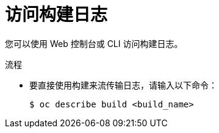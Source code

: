 // Module included in the following assemblies:
// * builds/basic-build-operations.adoc

:_content-type: PROCEDURE
[id="builds-basic-access-build-logs_{context}"]
= 访问构建日志

您可以使用 Web 控制台或 CLI 访问构建日志。

.流程

* 要直接使用构建来流传输日志，请输入以下命令：
+
[source,terminal]
----
$ oc describe build <build_name>
----
